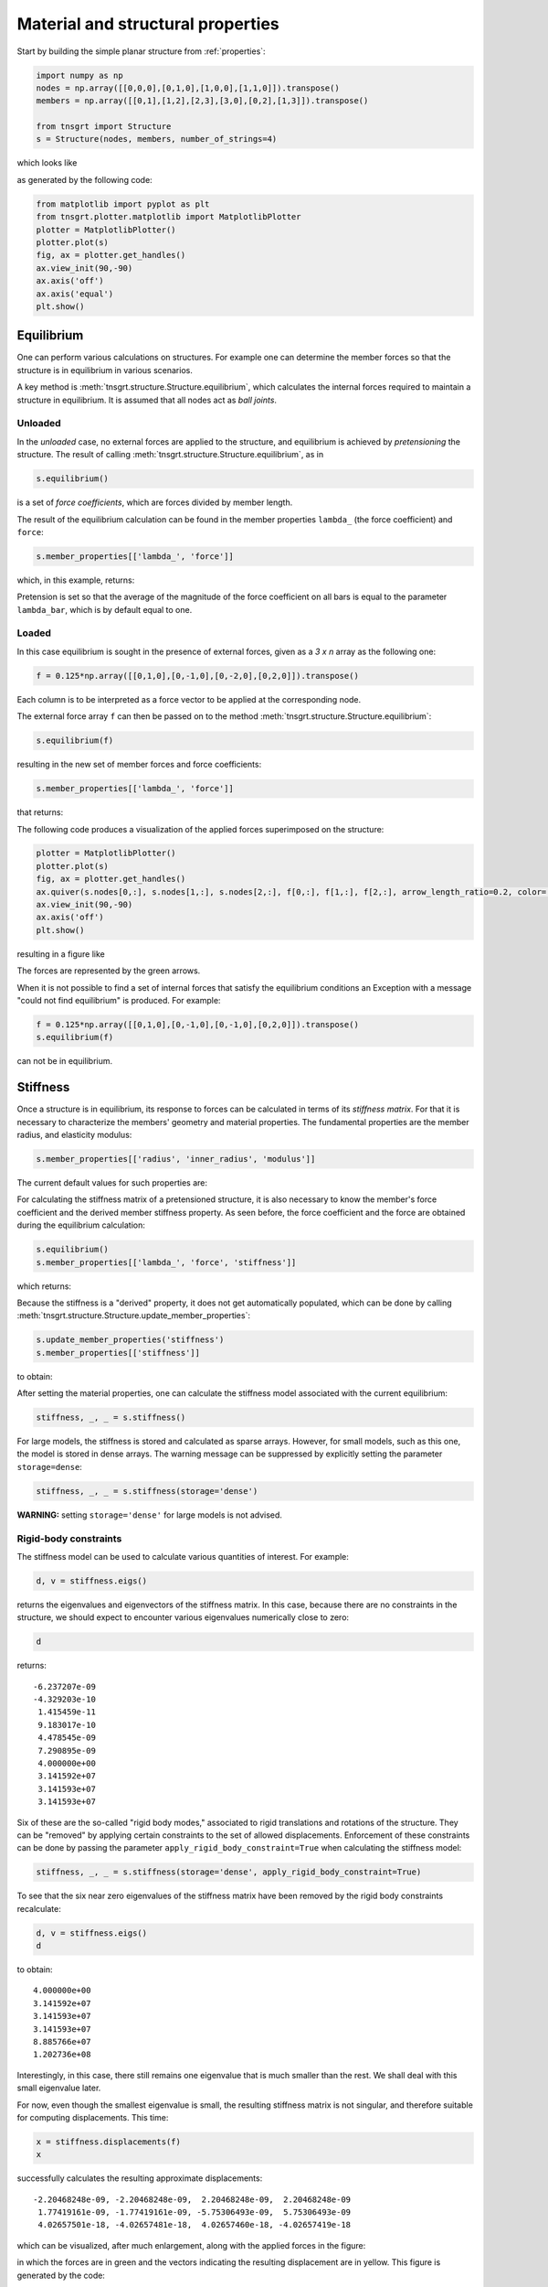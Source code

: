 Material and structural properties
==================================

Start by building the simple planar structure from :ref:`properties`:

.. code-block:: python

    import numpy as np
    nodes = np.array([[0,0,0],[0,1,0],[1,0,0],[1,1,0]]).transpose()
    members = np.array([[0,1],[1,2],[2,3],[3,0],[0,2],[1,3]]).transpose()

    from tnsgrt import Structure
    s = Structure(nodes, members, number_of_strings=4)


which looks like

.. image:: /images/planar1.png
  :scale: 50%

as generated by the following code:

.. code-block:: python

    from matplotlib import pyplot as plt
    from tnsgrt.plotter.matplotlib import MatplotlibPlotter
    plotter = MatplotlibPlotter()
    plotter.plot(s)
    fig, ax = plotter.get_handles()
    ax.view_init(90,-90)
    ax.axis('off')
    ax.axis('equal')
    plt.show()

Equilibrium
-----------

One can perform various calculations on structures. For example one can determine the member forces so that
the structure is in equilibrium in various scenarios.

A key method is :meth:`tnsgrt.structure.Structure.equilibrium`, which calculates the internal forces required to
maintain a structure in equilibrium. It is assumed that all nodes act as *ball joints*.

Unloaded
^^^^^^^^

In the *unloaded* case, no external forces are applied to the structure, and equilibrium is achieved by *pretensioning*
the structure. The result of calling :meth:`tnsgrt.structure.Structure.equilibrium`, as in

.. code-block:: python

    s.equilibrium()

is a set of *force coefficients*, which are forces divided by member length.

The result of the equilibrium calculation can be found in the member properties
``lambda_`` (the force coefficient) and ``force``:

.. code-block:: python

    s.member_properties[['lambda_', 'force']]

which, in this example, returns:

.. csv-table::
   :file: /tables/tab1.csv
   :header-rows: 1

Pretension is set so that the average of the magnitude of the force coefficient on all bars is equal to the parameter
``lambda_bar``, which is by default equal to one.

Loaded
^^^^^^

In this case equilibrium is sought in the presence of external forces, given as a `3 x n` array as the following one:

.. code-block:: python

    f = 0.125*np.array([[0,1,0],[0,-1,0],[0,-2,0],[0,2,0]]).transpose()

Each column is to be interpreted as a force vector to be applied at the corresponding node.

The external force array ``f`` can then be passed on to the method :meth:`tnsgrt.structure.Structure.equilibrium`:

.. code-block:: python

    s.equilibrium(f)

resulting in the new set of member forces and force coefficients:

.. code-block:: python

    s.member_properties[['lambda_', 'force']]

that returns:

.. csv-table::
   :file: /tables/tab2.csv
   :header-rows: 1

The following code produces a visualization of the applied forces superimposed on the structure:

.. code-block:: python

    plotter = MatplotlibPlotter()
    plotter.plot(s)
    fig, ax = plotter.get_handles()
    ax.quiver(s.nodes[0,:], s.nodes[1,:], s.nodes[2,:], f[0,:], f[1,:], f[2,:], arrow_length_ratio=0.2, color='g')
    ax.view_init(90,-90)
    ax.axis('off')
    plt.show()

resulting in a figure like

.. image:: /images/loaded.png
   :scale: 50%

The forces are represented by the green arrows.

When it is not possible to find a set of internal forces that satisfy the equilibrium conditions an Exception with a
message "could not find equilibrium" is produced. For example:

.. code-block:: python

    f = 0.125*np.array([[0,1,0],[0,-1,0],[0,-1,0],[0,2,0]]).transpose()
    s.equilibrium(f)

can not be in equilibrium.

Stiffness
---------

Once a structure is in equilibrium, its response to forces can be calculated in terms of its *stiffness matrix*. For
that it is necessary to characterize the members' geometry and material properties. The fundamental properties are the
member radius, and elasticity modulus:

.. code-block:: python

    s.member_properties[['radius', 'inner_radius', 'modulus']]

The current default values for such properties are:

.. csv-table::
   :file: /tables/tab3.csv
   :header-rows: 1

For calculating the stiffness matrix of a pretensioned structure, it is also necessary to know the member's force
coefficient and the derived member stiffness property. As seen before, the force coefficient and the force are obtained
during the equilibrium calculation:

.. code-block:: python

    s.equilibrium()
    s.member_properties[['lambda_', 'force', 'stiffness']]

which returns:

.. csv-table::
   :file: /tables/tab4.csv
   :header-rows: 1

Because the stiffness is a "derived" property, it does not get automatically populated, which can be done by calling
:meth:`tnsgrt.structure.Structure.update_member_properties`:

.. code-block:: python

    s.update_member_properties('stiffness')
    s.member_properties[['stiffness']]

to obtain:

.. csv-table::
   :file: /tables/tab5.csv
   :header-rows: 1

After setting the material properties, one can calculate the stiffness model associated with the current equilibrium:

.. code-block:: python

    stiffness, _, _ = s.stiffness()

For large models, the stiffness is stored and calculated as sparse arrays. However, for small models, such as this one,
the model is stored in dense arrays. The warning message can be suppressed by explicitly setting the parameter
``storage=dense``:

.. code-block:: python

    stiffness, _, _ = s.stiffness(storage='dense')

**WARNING:** setting ``storage='dense'`` for large models is not advised.

Rigid-body constraints
^^^^^^^^^^^^^^^^^^^^^^

The stiffness model can be used to calculate various quantities of interest. For example:

.. code-block:: python

    d, v = stiffness.eigs()

returns the eigenvalues and eigenvectors of the stiffness matrix. In this case, because there are no constraints in the
structure, we should expect to encounter various eigenvalues numerically close to zero:

.. code-block:: python

    d

returns::

    -6.237207e-09
    -4.329203e-10
     1.415459e-11
     9.183017e-10
     4.478545e-09
     7.290895e-09
     4.000000e+00
     3.141592e+07
     3.141593e+07
     3.141593e+07


Six of these are the so-called "rigid body modes," associated to rigid translations and rotations of the structure.
They can be "removed" by applying certain constraints to the set of allowed displacements. Enforcement of these
constraints can be done by passing the parameter ``apply_rigid_body_constraint=True`` when calculating the stiffness
model:

.. code-block:: python

    stiffness, _, _ = s.stiffness(storage='dense', apply_rigid_body_constraint=True)

To see that the six near zero eigenvalues of the stiffness matrix have been removed by the rigid body constraints
recalculate:

.. code-block:: python

    d, v = stiffness.eigs()
    d

to obtain::

    4.000000e+00
    3.141592e+07
    3.141593e+07
    3.141593e+07
    8.885766e+07
    1.202736e+08

Interestingly, in this case, there still remains one eigenvalue that is much smaller than the rest.
We shall deal with this small eigenvalue later.

For now, even though the smallest eigenvalue is small, the resulting stiffness matrix is not singular, and therefore
suitable for computing displacements. This time:

.. code-block:: python

    x = stiffness.displacements(f)
    x

successfully calculates the resulting approximate displacements::

    -2.20468248e-09, -2.20468248e-09,  2.20468248e-09,  2.20468248e-09
     1.77419161e-09, -1.77419161e-09, -5.75306493e-09,  5.75306493e-09
     4.02657501e-18, -4.02657481e-18,  4.02657460e-18, -4.02657419e-18

which can be visualized, after much enlargement, along with the applied forces in the figure:

.. image:: /images/stiffness1.png
    :scale: 50%

in which the forces are in green and the vectors indicating the resulting displacement are in yellow.
This figure is generated by the code:

.. code-block:: python

    X = f
    Y = 5e7*x

    plotter = MatplotlibPlotter()
    plotter.plot(s)
    fig, ax = plotter.get_handles()
    ax.quiver(s.nodes[0,:], s.nodes[1,:], s.nodes[2,:], X[0,:], X[1,:], X[2,:], arrow_length_ratio=.2, color='g')
    ax.quiver(s.nodes[0,:], s.nodes[1,:], s.nodes[2,:], Y[0,:], Y[1,:], Y[2,:], arrow_length_ratio=.2, color='y')
    ax.view_init(90,-90)
    ax.axis('off')
    plt.show()


Planar constraints
^^^^^^^^^^^^^^^^^^

Back to the small eigenvalue, which is sometimes associated with what is called a *soft mode*, in this case it appeared
because the structure is planar, and its ball joints offer little resistance to out-of-plane forces. Indeed, the
eigenvector associated with the eigenvalue is:

.. code-block:: python

    v[:,0].reshape((3, 4), order='F')

which equals::

     2.27657232e-16,  6.97069602e-17, -6.05872973e-17, -1.78599980e-16
    -1.50805456e-16,  4.09366810e-18,  1.79720993e-17,  5.96054627e-17
    -5.00000000e-01,  5.00000000e-01, -5.00000000e-01,  5.00000000e-01

which constitutes a pair of "couples" in the out-of-plane z-direction.

As with rigid body modes, constraining the node displacements to be planar "eliminates" such mode, as in:

.. code-block:: python

    stiffness, _, _ = s.stiffness(storage='dense', apply_rigid_body_constraint=True, apply_planar_constraint=True)

Resulting in a structure in which:

.. code-block:: python

    d, v = stiffness.eigs()
    d

equals::

    3.141592e+07
    3.141593e+07
    3.141593e+07
    8.885766e+07
    1.202736e+08

indicating that there are no soft modes.

Of course one should expect no impact in the displacements if the forces do not have out-of-plane components and:

.. code-block:: python

    x = stiffness.displacements(f)
    x

indeed returns displacements that are very similar to the ones calculated before.
